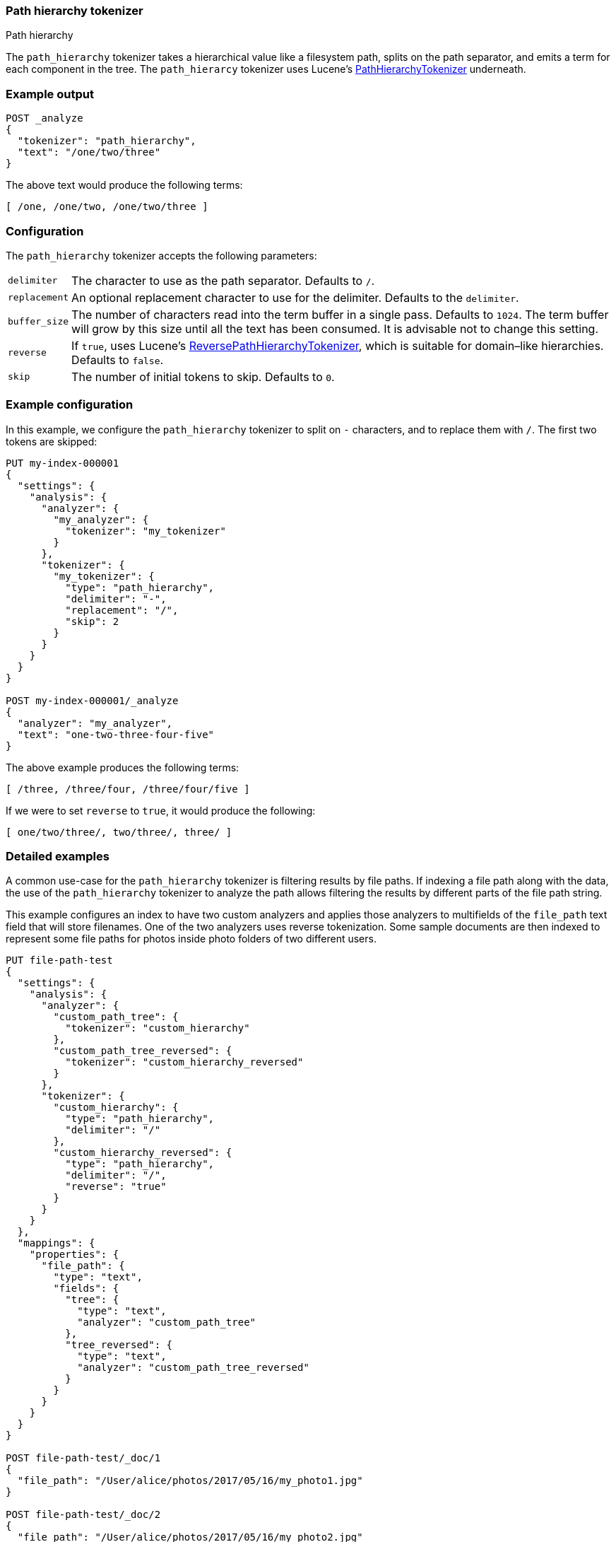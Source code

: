 [[analysis-pathhierarchy-tokenizer]]
=== Path hierarchy tokenizer
++++
<titleabbrev>Path hierarchy</titleabbrev>
++++

The `path_hierarchy` tokenizer takes a hierarchical value like a filesystem
path, splits on the path separator, and emits a term for each component in the
tree. The `path_hierarcy` tokenizer uses Lucene's
https://lucene.apache.org/core/{lucene_version_path}/analysis/common/org/apache/lucene/analysis/path/PathHierarchyTokenizer.html[PathHierarchyTokenizer]
underneath.

[discrete]
=== Example output

[source,console]
---------------------------
POST _analyze
{
  "tokenizer": "path_hierarchy",
  "text": "/one/two/three"
}
---------------------------

/////////////////////

[source,console-result]
----------------------------
{
  "tokens": [
    {
      "token": "/one",
      "start_offset": 0,
      "end_offset": 4,
      "type": "word",
      "position": 0
    },
    {
      "token": "/one/two",
      "start_offset": 0,
      "end_offset": 8,
      "type": "word",
      "position": 1
    },
    {
      "token": "/one/two/three",
      "start_offset": 0,
      "end_offset": 14,
      "type": "word",
      "position": 2
    }
  ]
}
----------------------------

/////////////////////



The above text would produce the following terms:

[source,text]
---------------------------
[ /one, /one/two, /one/two/three ]
---------------------------

[discrete]
=== Configuration

The `path_hierarchy` tokenizer accepts the following parameters:

[horizontal]
`delimiter`::
    The character to use as the path separator. Defaults to `/`.

`replacement`::
    An optional replacement character to use for the delimiter.
    Defaults to the `delimiter`.

`buffer_size`::
    The number of characters read into the term buffer in a single pass.
    Defaults to `1024`. The term buffer will grow by this size until all the
    text has been consumed. It is advisable not to change this setting.

`reverse`::
    If `true`, uses Lucene's
    http://lucene.apache.org/core/{lucene_version_path}/analysis/common/org/apache/lucene/analysis/path/ReversePathHierarchyTokenizer.html[ReversePathHierarchyTokenizer],
    which is suitable for domain–like hierarchies. Defaults to `false`.

`skip`::
    The number of initial tokens to skip. Defaults to `0`.

[discrete]
=== Example configuration

In this example, we configure the `path_hierarchy` tokenizer to split on `-`
characters, and to replace them with `/`. The first two tokens are skipped:

[source,console]
----------------------------
PUT my-index-000001
{
  "settings": {
    "analysis": {
      "analyzer": {
        "my_analyzer": {
          "tokenizer": "my_tokenizer"
        }
      },
      "tokenizer": {
        "my_tokenizer": {
          "type": "path_hierarchy",
          "delimiter": "-",
          "replacement": "/",
          "skip": 2
        }
      }
    }
  }
}

POST my-index-000001/_analyze
{
  "analyzer": "my_analyzer",
  "text": "one-two-three-four-five"
}
----------------------------

/////////////////////

[source,console-result]
----------------------------
{
  "tokens": [
    {
      "token": "/three",
      "start_offset": 7,
      "end_offset": 13,
      "type": "word",
      "position": 0
    },
    {
      "token": "/three/four",
      "start_offset": 7,
      "end_offset": 18,
      "type": "word",
      "position": 1
    },
    {
      "token": "/three/four/five",
      "start_offset": 7,
      "end_offset": 23,
      "type": "word",
      "position": 2
    }
  ]
}
----------------------------

/////////////////////


The above example produces the following terms:

[source,text]
---------------------------
[ /three, /three/four, /three/four/five ]
---------------------------

If we were to set `reverse` to `true`, it would produce the following:

[source,text]
---------------------------
[ one/two/three/, two/three/, three/ ]
---------------------------

[discrete]
[[analysis-pathhierarchy-tokenizer-detailed-examples]]
=== Detailed examples

A common use-case for the `path_hierarchy` tokenizer is filtering results by
file paths. If indexing a file path along with the data, the use of the
`path_hierarchy` tokenizer to analyze the path allows filtering the results
by different parts of the file path string.


This example configures an index to have two custom analyzers and applies
those analyzers to multifields of the `file_path` text field that will
store filenames. One of the two analyzers uses reverse tokenization.
Some sample documents are then indexed to represent some file paths
for photos inside photo folders of two different users.


[source,console]
--------------------------------------------------
PUT file-path-test
{
  "settings": {
    "analysis": {
      "analyzer": {
        "custom_path_tree": {
          "tokenizer": "custom_hierarchy"
        },
        "custom_path_tree_reversed": {
          "tokenizer": "custom_hierarchy_reversed"
        }
      },
      "tokenizer": {
        "custom_hierarchy": {
          "type": "path_hierarchy",
          "delimiter": "/"
        },
        "custom_hierarchy_reversed": {
          "type": "path_hierarchy",
          "delimiter": "/",
          "reverse": "true"
        }
      }
    }
  },
  "mappings": {
    "properties": {
      "file_path": {
        "type": "text",
        "fields": {
          "tree": {
            "type": "text",
            "analyzer": "custom_path_tree"
          },
          "tree_reversed": {
            "type": "text",
            "analyzer": "custom_path_tree_reversed"
          }
        }
      }
    }
  }
}

POST file-path-test/_doc/1
{
  "file_path": "/User/alice/photos/2017/05/16/my_photo1.jpg"
}

POST file-path-test/_doc/2
{
  "file_path": "/User/alice/photos/2017/05/16/my_photo2.jpg"
}

POST file-path-test/_doc/3
{
  "file_path": "/User/alice/photos/2017/05/16/my_photo3.jpg"
}

POST file-path-test/_doc/4
{
  "file_path": "/User/alice/photos/2017/05/15/my_photo1.jpg"
}

POST file-path-test/_doc/5
{
  "file_path": "/User/bob/photos/2017/05/16/my_photo1.jpg"
}
--------------------------------------------------


A search for a particular file path string against the text field matches all
the example documents, with Bob's documents ranking highest due to `bob` also
being one of the terms created by the standard analyzer boosting relevance for
Bob's documents.

[source,console]
--------------------------------------------------
GET file-path-test/_search
{
  "query": {
    "match": {
      "file_path": "/User/bob/photos/2017/05"
    }
  }
}
--------------------------------------------------
// TEST[continued]

It's simple to match or filter documents with file paths that exist within a
particular directory using the `file_path.tree` field.

[source,console]
--------------------------------------------------
GET file-path-test/_search
{
  "query": {
    "term": {
      "file_path.tree": "/User/alice/photos/2017/05/16"
    }
  }
}
--------------------------------------------------
// TEST[continued]

With the reverse parameter for this tokenizer, it's also possible to match
from the other end of the file path, such as individual file names or a deep
level subdirectory. The following example shows a search for all files named
`my_photo1.jpg` within any directory via the `file_path.tree_reversed` field
configured to use the reverse parameter in the mapping.


[source,console]
--------------------------------------------------
GET file-path-test/_search
{
  "query": {
    "term": {
      "file_path.tree_reversed": {
        "value": "my_photo1.jpg"
      }
    }
  }
}
--------------------------------------------------
// TEST[continued]

Viewing the tokens generated with both forward and reverse is instructive
in showing the tokens created for the same file path value.


[source,console]
--------------------------------------------------
POST file-path-test/_analyze
{
  "analyzer": "custom_path_tree",
  "text": "/User/alice/photos/2017/05/16/my_photo1.jpg"
}

POST file-path-test/_analyze
{
  "analyzer": "custom_path_tree_reversed",
  "text": "/User/alice/photos/2017/05/16/my_photo1.jpg"
}
--------------------------------------------------
// TEST[continued]


It's also useful to be able to filter with file paths when combined with other
types of searches, such as this example looking for any files paths with `16`
that also must be in Alice's photo directory.

[source,console]
--------------------------------------------------
GET file-path-test/_search
{
  "query": {
    "bool" : {
      "must" : {
        "match" : { "file_path" : "16" }
      },
      "filter": {
        "term" : { "file_path.tree" : "/User/alice" }
      }
    }
  }
}
--------------------------------------------------
// TEST[continued]
